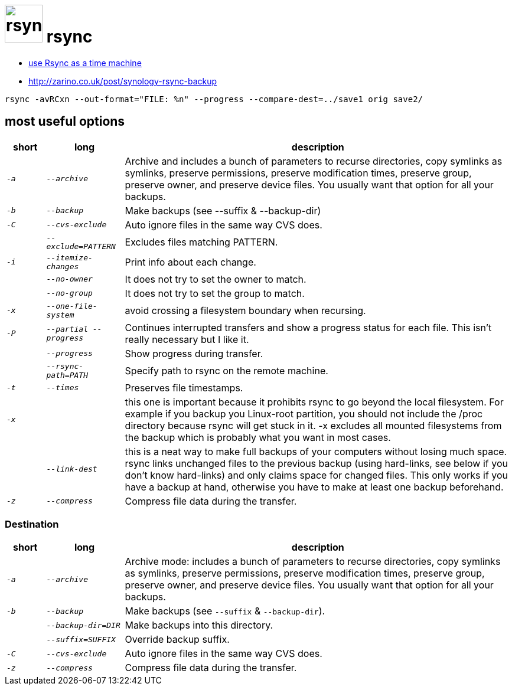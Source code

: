# image:icon_rsync.svg["rsync", width=64px] rsync

- https://blog.interlinked.org/tutorials/rsync_time_machine.html[use Rsync as a time machine]
- http://zarino.co.uk/post/synology-rsync-backup

```bash
rsync -avRCxn --out-format="FILE: %n" --progress --compare-dest=../save1 orig save2/
```

## most useful options

[options="header", cols=">1e,2e,10"]
|=============================================================================
| short | long            | description
| `-a`  | `--archive`     | Archive and includes a bunch of parameters to recurse directories, copy symlinks as symlinks, preserve permissions, preserve modification times, preserve group, preserve owner, and preserve device files. You usually want that option for all your backups.
| `-b`  | `--backup`      | Make backups (see --suffix & --backup-dir)
| `-C`  | `--cvs-exclude` | Auto ignore files in the same way CVS does.
|       | `--exclude=PATTERN` | Excludes files matching PATTERN.
| `-i`  | `--itemize-changes` | Print info about each change.
|       | `--no-owner`    | It does not try to set the owner to match.
|       | `--no-group`    | It does not try to set the group to match.
| `-x`  | `--one-file-system`   | avoid crossing a filesystem boundary when recursing.
| `-P`  | `--partial --progress` | Continues interrupted transfers and show a progress status for each file. This isn’t really necessary but I like it.
|       | `--progress`    | Show progress during transfer.
|       | `--rsync-path=PATH`  | Specify path to rsync on the remote machine.
| `-t`  | `--times`       | Preserves file timestamps.
| `-x`  |                 |  this one is important because it prohibits rsync to go beyond the local filesystem. For example if you backup you Linux-root partition, you should not include the /proc directory because rsync will get stuck in it. -x excludes all mounted filesystems from the backup which is probably what you want in most cases.
|       | `--link-dest`   | this is a neat way to make full backups of your computers without losing much space. rsync links unchanged files to the previous backup (using hard-links, see below if you don’t know hard-links) and only claims space for changed files. This only works if you have a backup at hand, otherwise you have to make at least one backup beforehand.
| `-z`  | `--compress`    | Compress file data during the transfer.
|=============================================================================

### Destination

[options="header", cols=">1e,2e,10"]
|=============================================================================
| short | long            | description
| `-a`  | `--archive`     | Archive mode: includes a bunch of parameters to recurse directories, copy symlinks as symlinks, preserve permissions, preserve modification times, preserve group, preserve owner, and preserve device files. You usually want that option for all your backups.
| `-b`  | `--backup`      | Make backups (see `--suffix` & `--backup-dir`).
|       | `--backup-dir=DIR`|  Make backups into this directory.
|       | `--suffix=SUFFIX` | Override backup suffix.
| `-C`  | `--cvs-exclude` | Auto ignore files in the same way CVS does.
| `-z`  | `--compress`    | Compress file data during the transfer.
|=============================================================================
